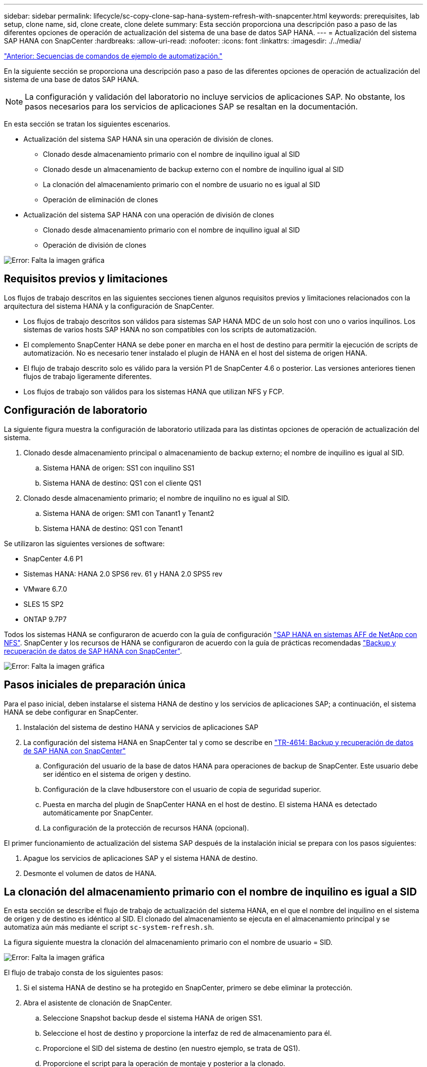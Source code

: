 ---
sidebar: sidebar 
permalink: lifecycle/sc-copy-clone-sap-hana-system-refresh-with-snapcenter.html 
keywords: prerequisites, lab setup, clone name, sid, clone create, clone delete 
summary: Esta sección proporciona una descripción paso a paso de las diferentes opciones de operación de actualización del sistema de una base de datos SAP HANA. 
---
= Actualización del sistema SAP HANA con SnapCenter
:hardbreaks:
:allow-uri-read: 
:nofooter: 
:icons: font
:linkattrs: 
:imagesdir: ./../media/


link:sc-copy-clone-automation-example-scripts.html["Anterior: Secuencias de comandos de ejemplo de automatización."]

En la siguiente sección se proporciona una descripción paso a paso de las diferentes opciones de operación de actualización del sistema de una base de datos SAP HANA.


NOTE: La configuración y validación del laboratorio no incluye servicios de aplicaciones SAP. No obstante, los pasos necesarios para los servicios de aplicaciones SAP se resaltan en la documentación.

En esta sección se tratan los siguientes escenarios.

* Actualización del sistema SAP HANA sin una operación de división de clones.
+
** Clonado desde almacenamiento primario con el nombre de inquilino igual al SID
** Clonado desde un almacenamiento de backup externo con el nombre de inquilino igual al SID
** La clonación del almacenamiento primario con el nombre de usuario no es igual al SID
** Operación de eliminación de clones


* Actualización del sistema SAP HANA con una operación de división de clones
+
** Clonado desde almacenamiento primario con el nombre de inquilino igual al SID
** Operación de división de clones




image:sc-copy-clone-image15.png["Error: Falta la imagen gráfica"]



== Requisitos previos y limitaciones

Los flujos de trabajo descritos en las siguientes secciones tienen algunos requisitos previos y limitaciones relacionados con la arquitectura del sistema HANA y la configuración de SnapCenter.

* Los flujos de trabajo descritos son válidos para sistemas SAP HANA MDC de un solo host con uno o varios inquilinos. Los sistemas de varios hosts SAP HANA no son compatibles con los scripts de automatización.
* El complemento SnapCenter HANA se debe poner en marcha en el host de destino para permitir la ejecución de scripts de automatización. No es necesario tener instalado el plugin de HANA en el host del sistema de origen HANA.
* El flujo de trabajo descrito solo es válido para la versión P1 de SnapCenter 4.6 o posterior. Las versiones anteriores tienen flujos de trabajo ligeramente diferentes.
* Los flujos de trabajo son válidos para los sistemas HANA que utilizan NFS y FCP.




== Configuración de laboratorio

La siguiente figura muestra la configuración de laboratorio utilizada para las distintas opciones de operación de actualización del sistema.

. Clonado desde almacenamiento principal o almacenamiento de backup externo; el nombre de inquilino es igual al SID.
+
.. Sistema HANA de origen: SS1 con inquilino SS1
.. Sistema HANA de destino: QS1 con el cliente QS1


. Clonado desde almacenamiento primario; el nombre de inquilino no es igual al SID.
+
.. Sistema HANA de origen: SM1 con Tanant1 y Tenant2
.. Sistema HANA de destino: QS1 con Tenant1




Se utilizaron las siguientes versiones de software:

* SnapCenter 4.6 P1
* Sistemas HANA: HANA 2.0 SPS6 rev. 61 y HANA 2.0 SPS5 rev
* VMware 6.7.0
* SLES 15 SP2
* ONTAP 9.7P7


Todos los sistemas HANA se configuraron de acuerdo con la guía de configuración https://docs.netapp.com/us-en/netapp-solutions-sap/bp/saphana_aff_nfs_introduction.html["SAP HANA en sistemas AFF de NetApp con NFS"^]. SnapCenter y los recursos de HANA se configuraron de acuerdo con la guía de prácticas recomendadas https://docs.netapp.com/us-en/netapp-solutions-sap/backup/saphana-br-scs-overview.html["Backup y recuperación de datos de SAP HANA con SnapCenter"^].

image:sc-copy-clone-image16.png["Error: Falta la imagen gráfica"]



== Pasos iniciales de preparación única

Para el paso inicial, deben instalarse el sistema HANA de destino y los servicios de aplicaciones SAP; a continuación, el sistema HANA se debe configurar en SnapCenter.

. Instalación del sistema de destino HANA y servicios de aplicaciones SAP
. La configuración del sistema HANA en SnapCenter tal y como se describe en https://docs.netapp.com/us-en/netapp-solutions-sap/backup/saphana-br-scs-overview.html["TR-4614: Backup y recuperación de datos de SAP HANA con SnapCenter"^]
+
.. Configuración del usuario de la base de datos HANA para operaciones de backup de SnapCenter. Este usuario debe ser idéntico en el sistema de origen y destino.
.. Configuración de la clave hdbuserstore con el usuario de copia de seguridad superior.
.. Puesta en marcha del plugin de SnapCenter HANA en el host de destino. El sistema HANA es detectado automáticamente por SnapCenter.
.. La configuración de la protección de recursos HANA (opcional).




El primer funcionamiento de actualización del sistema SAP después de la instalación inicial se prepara con los pasos siguientes:

. Apague los servicios de aplicaciones SAP y el sistema HANA de destino.
. Desmonte el volumen de datos de HANA.




== La clonación del almacenamiento primario con el nombre de inquilino es igual a SID

En esta sección se describe el flujo de trabajo de actualización del sistema HANA, en el que el nombre del inquilino en el sistema de origen y de destino es idéntico al SID. El clonado del almacenamiento se ejecuta en el almacenamiento principal y se automatiza aún más mediante el script `sc-system-refresh.sh`.

La figura siguiente muestra la clonación del almacenamiento primario con el nombre de usuario = SID.

image:sc-copy-clone-image17.png["Error: Falta la imagen gráfica"]

El flujo de trabajo consta de los siguientes pasos:

. Si el sistema HANA de destino se ha protegido en SnapCenter, primero se debe eliminar la protección.
. Abra el asistente de clonación de SnapCenter.
+
.. Seleccione Snapshot backup desde el sistema HANA de origen SS1.
.. Seleccione el host de destino y proporcione la interfaz de red de almacenamiento para él.
.. Proporcione el SID del sistema de destino (en nuestro ejemplo, se trata de QS1).
.. Proporcione el script para la operación de montaje y posterior a la clonado.


. Para realizar una operación de clonado de SnapCenter, complete los siguientes pasos:
+
.. Cree un volumen FlexClone basado en el backup de snapshot seleccionado del sistema HANA de origen.
.. Exporte el volumen FlexClone a la interfaz de red de almacenamiento del host de destino.
.. Ejecute el script de la operación de montaje.
+
*** El volumen FlexClone se monta en el host de destino como volumen de datos.
*** Cambie la propiedad a qs1adm.


.. Ejecute el script de la operación posterior a la clonado.
+
*** Recuperación de la base de datos del sistema.
*** Recuperación de la base de datos de arrendatarios con el nombre del arrendatario = QS1.




. Inicie los servicios de aplicación SAP.
. De manera opcional, proteja el recurso HANA de destino en SnapCenter.


Las siguientes capturas de pantalla muestran los pasos necesarios.

. Seleccione un backup de Snapshot en el sistema de origen SS1 y haga clic en Clone from Backup.
+
image:sc-copy-clone-image18.png["Error: Falta la imagen gráfica"]

. Seleccione el host en el que está instalado el sistema de destino QS1. Introduzca QS1 como SID de destino. La dirección IP de exportación de NFS debe ser la interfaz de red de almacenamiento del host de destino.
+

NOTE: El SID de destino que se introduce aquí controla la manera en que SnapCenter administra el clon. Si el SID de destino ya está configurado en SnapCenter en el host de destino, SnapCenter solo asigna el clon al host. Si el SID no está configurado en el host de destino, SnapCenter crea un recurso nuevo.

+
image:sc-copy-clone-image19.png["Error: Falta la imagen gráfica"]

. Escriba los scripts de montaje y posteriores a la clonado con las opciones de línea de comandos requeridas.
+
image:sc-copy-clone-image20.png["Error: Falta la imagen gráfica"]

. La pantalla Detalles del trabajo en SnapCenter muestra el progreso de la operación. Los detalles de la tarea también muestran que el tiempo de ejecución general, incluida la recuperación de la base de datos, fue inferior a 2 minutos.
+
image:sc-copy-clone-image21.png["Error: Falta la imagen gráfica"]

. El archivo de registro de `sc-system-refresh.sh` el script muestra los diferentes pasos que se ejecutaron para el montaje y la operación de recuperación. La secuencia de comandos detectó automáticamente que el sistema de origen tenía un solo inquilino y que el nombre era idéntico al SID SS1 del sistema de origen. Por lo tanto, la secuencia de comandos recuperó el arrendatario con el nombre de arrendatario QS1.
+

NOTE: Si el nombre del inquilino de origen es idéntico al SID del inquilino de origen pero el indicador de configuración de inquilino predeterminado, como se describe en la sección link:sc-copy-clone-sap-hana-system-refresh-operation-workflows-using-storage-snapshot-backups["“Flujos de trabajo de operaciones de actualización del sistema SAP HANA mediante copias de seguridad de instantáneas de almacenamiento”,"] no se establece ya, la operación de recuperación falla y debe realizarse manualmente.

+
....
20220421045731###hana-7###sc-system-refresh.sh: Version: 1.1
20220421045731###hana-7###sc-system-refresh.sh: Unmounting data volume.
20220421045731###hana-7###sc-system-refresh.sh: umount /hana/data/QS1/mnt00001
20220421045731###hana-7###sc-system-refresh.sh: Deleting /etc/fstab entry.
20220421045731###hana-7###sc-system-refresh.sh: Data volume unmounted successfully.
20220421052009###hana-7###sc-system-refresh.sh: Version: 1.1
20220421052009###hana-7###sc-system-refresh.sh: Adding entry in /etc/fstab.
20220421052009###hana-7###sc-system-refresh.sh: 192.168.175.117:/SS1_data_mnt00001_Clone_0421220520054605 /hana/data/QS1/mnt00001 nfs rw,vers=3,hard,timeo=600,rsize=1048576,wsize=1048576,intr,noatime,nolock 0 0
20220421052009###hana-7###sc-system-refresh.sh: Mounting data volume: mount /hana/data/QS1/mnt00001.
20220421052009###hana-7###sc-system-refresh.sh: Data volume mounted successfully.
20220421052009###hana-7###sc-system-refresh.sh: Change ownership to qs1adm.
20220421052019###hana-7###sc-system-refresh.sh: Version: 1.1
20220421052019###hana-7###sc-system-refresh.sh: Recover system database.
20220421052019###hana-7###sc-system-refresh.sh: /usr/sap/QS1/HDB11/exe/Python/bin/python /usr/sap/QS1/HDB11/exe/python_support/recoverSys.py --command "RECOVER DATA USING SNAPSHOT CLEAR LOG"
20220421052049###hana-7###sc-system-refresh.sh: Wait until SAP HANA database is started ....
20220421052049###hana-7###sc-system-refresh.sh: Status:  GRAY
20220421052059###hana-7###sc-system-refresh.sh: Status:  GRAY
20220421052110###hana-7###sc-system-refresh.sh: Status:  GRAY
20220421052120###hana-7###sc-system-refresh.sh: Status:  GRAY
20220421052130###hana-7###sc-system-refresh.sh: Status:  GREEN
20220421052130###hana-7###sc-system-refresh.sh: SAP HANA database is started.
20220421052130###hana-7###sc-system-refresh.sh: Source Tenant: SS1
20220421052130###hana-7###sc-system-refresh.sh: Source SID: SS1
20220421052130###hana-7###sc-system-refresh.sh: Source system has a single tenant and tenant name is identical to source SID: SS1
20220421052130###hana-7###sc-system-refresh.sh: Target tenant will have the same name as target SID: QS1.
20220421052130###hana-7###sc-system-refresh.sh: Recover tenant database QS1.
20220421052130###hana-7###sc-system-refresh.sh: /usr/sap/QS1/SYS/exe/hdb/hdbsql -U QS1KEY RECOVER DATA FOR QS1 USING SNAPSHOT CLEAR LOG
0 rows affected (overall time 35.259489 sec; server time 35.257522 sec)
20220421052206###hana-7###sc-system-refresh.sh: Checking availability of Indexserver for tenant QS1.
20220421052206###hana-7###sc-system-refresh.sh: Recovery of tenant database QS1 succesfully finished.
20220421052206###hana-7###sc-system-refresh.sh: Status: GREEN
....
. Cuando finalice el trabajo de SnapCenter, el clon se puede ver dentro de la vista de topología del sistema de origen.
+
image:sc-copy-clone-image22.png["Error: Falta la imagen gráfica"]

. La base de datos HANA está en ejecución y los servicios de aplicaciones SAP se pueden iniciar.
. Si desea proteger el sistema HANA de destino, debe configurar la protección de recursos en SnapCenter.
+
image:sc-copy-clone-image23.png["Error: Falta la imagen gráfica"]





== Clonado desde un almacenamiento de backup externo con nombre de inquilino igual a SID

En esta sección se describe el flujo de trabajo de actualización del sistema HANA para el cual el nombre del inquilino en el sistema de origen y de destino es idéntico al SID. El clonado del almacenamiento se ejecuta en el almacenamiento de backup externo y se automatiza aún más mediante el script `sc-system-refresh.sh`.

image:sc-copy-clone-image24.png["Error: Falta la imagen gráfica"]

La única diferencia en el flujo de trabajo de actualización del sistema HANA entre la clonación de almacenamiento de backup principal y externo es la selección del backup de Snapshot en SnapCenter. Para la clonación del almacenamiento de backup externo, primero se deben seleccionar los backups secundarios.

image:sc-copy-clone-image25.png["Error: Falta la imagen gráfica"]

Si hay varias ubicaciones de almacenamiento secundario para el backup seleccionado, deberá seleccionar el volumen de destino requerido.

image:sc-copy-clone-image26.png["Error: Falta la imagen gráfica"]

Todos los pasos siguientes son idénticos al flujo de trabajo para clonar desde el almacenamiento principal, como se describe en la sección “<<La clonación del almacenamiento primario con el nombre de inquilino es igual a SID>>.”



== La clonación del almacenamiento primario con el nombre de usuario no es igual a SID

En esta sección se describe el flujo de trabajo de actualización del sistema HANA en el que el nombre del inquilino en el origen no es igual al SID. La clonación del almacenamiento se ejecuta en el almacenamiento primario y se automatiza aún más mediante la secuencia de comandos `sc-system-refresh.sh`.

image:sc-copy-clone-image27.png["Error: Falta la imagen gráfica"]

Los pasos necesarios en SnapCenter son idénticos a los descritos en la sección “<<La clonación del almacenamiento primario con el nombre de inquilino es igual a SID>>.”] La diferencia está en la operación de recuperación de inquilinos dentro del script `sc-system-refresh.sh`.

Si el script detecta que el nombre de inquilino del sistema de origen es diferente al SID del sistema de origen, la recuperación de inquilino del sistema de destino se ejecuta con el mismo nombre de inquilino que el inquilino de origen. Si el nombre del inquilino de destino debe tener un nombre diferente, se debe cambiar el nombre del inquilino manualmente después.


NOTE: Si el sistema de origen tiene más de un arrendatario, el script sólo recupera el primer arrendatario. Los inquilinos adicionales deben recuperarse manualmente.

....
20201118121320###hana-7###sc-system-refresh.sh: Adding entry in /etc/fstab.
20201118121320###hana-7###sc-system-refresh.sh: 192.168.175.117:/Scc71107fe-3211-498a-b6b3-d7d3591d7448 /hana/data/QS1/mnt00001 nfs rw,vers=3,hard,timeo=600,rsize=1048576,wsize=1048576,intr,noatime,nolock 0 0
20201118121320###hana-7###sc-system-refresh.sh: Mounting data volume: mount /hana/data/QS1/mnt00001.
20201118121320###hana-7###sc-system-refresh.sh: Data volume mounted successfully.
20201118121320###hana-7###sc-system-refresh.sh: Change ownership to qs1adm.
20201118121330###hana-7###sc-system-refresh.sh: Recover system database.
20201118121330###hana-7###sc-system-refresh.sh: /usr/sap/QS1/HDB11/exe/Python/bin/python /usr/sap/QS1/HDB11/exe/python_support/recoverSys.py --command "RECOVER DATA USING SNAPSHOT CLEAR LOG"
20201118121402###hana-7###sc-system-refresh.sh: Wait until SAP HANA database is started ....
20201118121402###hana-7###sc-system-refresh.sh: Status:  GRAY
20201118121412###hana-7###sc-system-refresh.sh: Status:  GREEN
20201118121412###hana-7###sc-system-refresh.sh: SAP HANA database is started.
20201118121412###hana-7###sc-system-refresh.sh: Source system contains more than one tenant, recovery will only be executed for the first tenant.
20201118121412###hana-7###sc-system-refresh.sh: List of tenants: TENANT1,TENANT2
20201118121412###hana-7###sc-system-refresh.sh: Recover tenant database TENANT1.
20201118121412###hana-7###sc-system-refresh.sh: /usr/sap/QS1/SYS/exe/hdb/hdbsql -U QS1KEY RECOVER DATA FOR TENANT1 USING SNAPSHOT CLEAR LOG
0 rows affected (overall time 34.777174 sec; server time 34.775540 sec)
20201118121447###hana-7###sc-system-refresh.sh: Checking availability of Indexserver for tenant TENANT1.
20201118121447###hana-7###sc-system-refresh.sh: Recovery of tenant database TENANT1 succesfully finished.
20201118121447###hana-7###sc-system-refresh.sh: Status: GREEN
....


== Operación de eliminación de clones

Se inicia una nueva operación de actualización del sistema SAP HANA mediante la limpieza del sistema de destino mediante la operación de eliminación de clones de SnapCenter.


NOTE: Los servicios de la aplicación SAP no se detienen con el flujo de trabajo de eliminación de clones de SnapCenter. La secuencia de comandos puede ampliarse dentro de la función de apagado o los servicios de la aplicación deben detenerse manualmente.

Si el sistema HANA de destino se ha protegido en SnapCenter, primero se debe eliminar la protección. En la vista de topología del sistema de destino, haga clic en Remove Protection.

image:sc-copy-clone-image28.png["Error: Falta la imagen gráfica"]

image:sc-copy-clone-image29.png["Error: Falta la imagen gráfica"]

El flujo de trabajo de eliminación de clones ahora se ejecuta con los siguientes pasos:

. Seleccione el clon en la vista de topología del sistema de origen y haga clic en Delete.
+
image:sc-copy-clone-image30.png["Error: Falta la imagen gráfica"]

. Introduzca los scripts de clonado previo y desmontaje con las opciones de línea de comandos requeridas.
+
image:sc-copy-clone-image31.png["Error: Falta la imagen gráfica"]

. La pantalla de detalles del trabajo en SnapCenter muestra el progreso de la operación.
+
image:sc-copy-clone-image32.png["Error: Falta la imagen gráfica"]

. El archivo de registro de `sc-system-refresh.sh` el script muestra los pasos de operación de apagado y desmontaje.
+
....
20220421070643###hana-7###sc-system-refresh.sh: Version: 1.1
20220421070643###hana-7###sc-system-refresh.sh: Stopping HANA database.
20220421070643###hana-7###sc-system-refresh.sh: sapcontrol -nr 11 -function StopSystem HDB
21.04.2022 07:06:43
StopSystem
OK
20220421070643###hana-7###sc-system-refresh.sh: Wait until SAP HANA database is stopped ....
20220421070643###hana-7###sc-system-refresh.sh: Status:  GREEN
20220421070653###hana-7###sc-system-refresh.sh: Status:  GREEN
20220421070703###hana-7###sc-system-refresh.sh: Status:  GREEN
20220421070714###hana-7###sc-system-refresh.sh: Status:  GREEN
20220421070724###hana-7###sc-system-refresh.sh: Status:  GRAY
20220421070724###hana-7###sc-system-refresh.sh: SAP HANA database is stopped.
20220421070728###hana-7###sc-system-refresh.sh: Version: 1.1
20220421070728###hana-7###sc-system-refresh.sh: Unmounting data volume.
20220421070728###hana-7###sc-system-refresh.sh: umount /hana/data/QS1/mnt00001
20220421070728###hana-7###sc-system-refresh.sh: Deleting /etc/fstab entry.
20220421070728###hana-7###sc-system-refresh.sh: Data volume unmounted successfully.
....
. La operación de actualización de SAP HANA ahora puede iniciarse de nuevo mediante la operación de creación de clones de SnapCenter.




== Actualización del sistema SAP HANA con operación de división de clones

Si el sistema de destino de la operación de actualización del sistema se utiliza durante un período de tiempo más largo (más de 1-2 semanas), normalmente no se obtendrá ningún ahorro de capacidad de FlexClone. Además, la copia de seguridad de Snapshot dependiente del sistema de origen está bloqueada y no se elimina mediante la gestión de retención de SnapCenter.

Por lo tanto, en la mayoría de los casos tiene sentido dividir el volumen FlexClone como parte de la operación de actualización del sistema.


NOTE: La operación de división de clones no bloquea el uso del volumen clonado y, por lo tanto, puede ejecutarse en cualquier momento mientras la base de datos HANA está en uso.


NOTE: Con una operación de división de clones, SnapCenter elimina todos los backups creados en el sistema de destino en el repositorio de SnapCenter. Para los sistemas AFF de NetApp, una operación de división de clones mantiene las copias de Snapshot en el volumen; solo para los sistemas FAS elimina las copias de Snapshot mediante ONTAP. Este es un error conocido de SnapCenter que se abordará en futuras versiones.

El flujo de trabajo de división de clones en SnapCenter se inicia en la vista de topología del sistema de origen seleccionando el clon y haciendo clic en la división de clones.

image:sc-copy-clone-image33.png["Error: Falta la imagen gráfica"]

En la siguiente pantalla se muestra una vista previa que proporciona información sobre la capacidad necesaria para el volumen dividido.

image:sc-copy-clone-image34.png["Error: Falta la imagen gráfica"]

El registro de trabajos de SnapCenter muestra el progreso de la operación de división de clones.

image:sc-copy-clone-image35.png["Error: Falta la imagen gráfica"]

Al volver a la vista de topología del sistema de origen, el clon ya no queda visible. El volumen dividido ahora es independiente del backup de snapshot del sistema de origen.

image:sc-copy-clone-image36.png["Error: Falta la imagen gráfica"]

image:sc-copy-clone-image37.png["Error: Falta la imagen gráfica"]

El flujo de trabajo de actualización después de una operación de división de clones tiene un aspecto ligeramente diferente a la operación sin división de clones. Después de una operación de división de clones, no se requiere ninguna operación de eliminación de clones, ya que el volumen de datos objetivo ya no es un volumen de FlexClone.

El flujo de trabajo consta de los siguientes pasos:

. Si el sistema HANA de destino se ha protegido en SnapCenter, primero se debe eliminar la protección.
. Introduzca el asistente SnapCenter cloning.
+
.. Seleccione el backup de Snapshot desde el sistema HANA de origen SS1.
.. Seleccione el host de destino y proporcione la interfaz de red de almacenamiento del host de destino.
.. Proporcione el script para las operaciones previas a la clonado, el montaje y la posterior a la clonado.


. Operación de clonado de SnapCenter.
+
.. Cree un volumen FlexClone basado en el backup de snapshot seleccionado del sistema HANA de origen.
.. Exporte el volumen FlexClone a la interfaz de red de almacenamiento del host de destino.
.. Ejecute el script de la operación de montaje.
+
*** El volumen FlexClone se monta en el host de destino como volumen de datos.
*** Cambie la propiedad a qs1adm.


.. Ejecute el script de la operación posterior a la clonado.
+
*** Recupere la base de datos del sistema.
*** Recupere la base de datos del inquilino con el nombre de inquilino = QS1.




. Elimine manualmente el volumen de destino de división antiguo.
. De manera opcional, proteja el recurso HANA de destino en SnapCenter.


Las siguientes capturas de pantalla muestran los pasos necesarios.

. Seleccione un backup de Snapshot en el sistema de origen SS1 y haga clic en clone from backup.
+
image:sc-copy-clone-image38.png["Error: Falta la imagen gráfica"]

. Seleccione el host en el que está instalado el sistema de destino QS1. Introduzca QS1 como SID de destino. La dirección IP de exportación de NFS debe ser la interfaz de red de almacenamiento del host de destino.
+

NOTE: El SID de destino, que se introduce aquí, controla la manera en que SnapCenter administra el clon. Si el SID de destino ya está configurado en SnapCenter en el host de destino, SnapCenter solo asigna el clon al host. Si el SID no está configurado en el host de destino, SnapCenter crea un recurso nuevo.

+
image:sc-copy-clone-image39.png["Error: Falta la imagen gráfica"]

. Escriba los scripts previos a la clonación, el montaje y los posteriores a la clonado con las opciones de línea de comandos requeridas. En el paso previo al clonado, el script se utiliza para apagar la base de datos HANA y desmontar el volumen de datos.
+
image:sc-copy-clone-image40.png["Error: Falta la imagen gráfica"]

. La pantalla de detalles del trabajo en SnapCenter muestra el progreso de la operación. Los detalles de la tarea también muestran que el tiempo de ejecución general, incluida la recuperación de la base de datos, era inferior a 2 minutos.
+
image:sc-copy-clone-image41.png["Error: Falta la imagen gráfica"]

. El archivo de registro de `sc-system-refresh.sh` el script muestra los diferentes pasos que se ejecutaron para las operaciones de apagado, desmontaje, montaje y recuperación. La secuencia de comandos detectó automáticamente que el sistema de origen tenía un solo inquilino y que el nombre era idéntico al SID SS1 del sistema de origen. Por lo tanto, la secuencia de comandos recuperó el arrendatario con el nombre de arrendatario QS1.
+
....
20220421080553###hana-7###sc-system-refresh.sh: Version: 1.1
20220421080553###hana-7###sc-system-refresh.sh: Stopping HANA database.
20220421080553###hana-7###sc-system-refresh.sh: sapcontrol -nr 11 -function StopSystem HDB
21.04.2022 08:05:53
StopSystem
OK
20220421080553###hana-7###sc-system-refresh.sh: Wait until SAP HANA database is stopped ….
20220421080554###hana-7###sc-system-refresh.sh: Status:  GREEN
20220421080604###hana-7###sc-system-refresh.sh: Status:  GREEN
20220421080614###hana-7###sc-system-refresh.sh: Status:  GREEN
20220421080624###hana-7###sc-system-refresh.sh: Status:  GRAY
20220421080624###hana-7###sc-system-refresh.sh: SAP HANA database is stopped.
20220421080628###hana-7###sc-system-refresh.sh: Version: 1.1
20220421080628###hana-7###sc-system-refresh.sh: Unmounting data volume.
20220421080628###hana-7###sc-system-refresh.sh: umount /hana/data/QS1/mnt00001
20220421080628###hana-7###sc-system-refresh.sh: Deleting /etc/fstab entry.
20220421080628###hana-7###sc-system-refresh.sh: Data volume unmounted successfully.
20220421080639###hana-7###sc-system-refresh.sh: Version: 1.1
20220421080639###hana-7###sc-system-refresh.sh: Adding entry in /etc/fstab.
20220421080639###hana-7###sc-system-refresh.sh: 192.168.175.117:/SS1_data_mnt00001_Clone_0421220806358029 /hana/data/QS1/mnt00001 nfs rw,vers=3,hard,timeo=600,rsize=1048576,wsize=1048576,intr,noatime,nolock 0 0
20220421080639###hana-7###sc-system-refresh.sh: Mounting data volume: mount /hana/data/QS1/mnt00001.
20220421080639###hana-7###sc-system-refresh.sh: Data volume mounted successfully.
20220421080639###hana-7###sc-system-refresh.sh: Change ownership to qs1adm.
20220421080649###hana-7###sc-system-refresh.sh: Version: 1.1
20220421080649###hana-7###sc-system-refresh.sh: Recover system database.
20220421080649###hana-7###sc-system-refresh.sh: /usr/sap/QS1/HDB11/exe/Python/bin/python /usr/sap/QS1/HDB11/exe/python_support/recoverSys. – --comma“d "RECOVER DATA USING SNAPSHOT CLEAR ”OG"
20220421080719###hana-7###sc-system-refresh.sh: Wait until SAP HANA database is started ....
20220421080719###hana-7###sc-system-refresh.sh: Status:  GRAY
20220421080730###hana-7###sc-system-refresh.sh: Status:  YELLOW
20220421080740###hana-7###sc-system-refresh.sh: Status:  YELLOW
20220421080750###hana-7###sc-system-refresh.sh: Status:  YELLOW
20220421080800###hana-7###sc-system-refresh.sh: Status:  YELLOW
20220421080810###hana-7###sc-system-refresh.sh: Status:  YELLOW
20220421080821###hana-7###sc-system-refresh.sh: Status:  YELLOW
20220421080831###hana-7###sc-system-refresh.sh: Status:  GREEN
20220421080831###hana-7###sc-system-refresh.sh: SAP HANA database is started.
20220421080831###hana-7###sc-system-refresh.sh: Source Tenant: SS1
20220421080831###hana-7###sc-system-refresh.sh: Source SID: SS1
20220421080831###hana-7###sc-system-refresh.sh: Source system has a single tenant and tenant name is identical to source SID: SS1
20220421080831###hana-7###sc-system-refresh.sh: Target tenant will have the same name as target SID: QS1.
20220421080831###hana-7###sc-system-refresh.sh: Recover tenant database QS1.
20220421080831###hana-7###sc-system-refresh.sh: /usr/sap/QS1/SYS/exe/hdb/hdbsql -U QS1KEY RECOVER DATA FOR QS1 USING SNAPSHOT CLEAR LOG
0 rows affected (overall time 37.900516 sec; server time 37.897472 sec)
20220421080909###hana-7###sc-system-refresh.sh: Checking availability of Indexserver for tenant QS1.
20220421080909###hana-7###sc-system-refresh.sh: Recovery of tenant database QS1 succesfully finished.
20220421080909###hana-7###sc-system-refresh.sh: Status: GREEN
....
. Después de la operación de actualización, todavía existe el volumen de datos objetivo antiguo y debe eliminarse manualmente con, por ejemplo, System Manager de ONTAP.




== Automatización del flujo de trabajo de SnapCenter con scripts de PowerShell

En las secciones anteriores, se ejecutaron los diferentes flujos de trabajo utilizando la interfaz de usuario de SnapCenter. Todos los flujos de trabajo también pueden ejecutarse con scripts de PowerShell o llamadas a la API DE REST, lo que permite una mayor automatización. Las siguientes secciones describen ejemplos básicos de scripts de PowerShell para los siguientes flujos de trabajo.

* Crear clon
* Eliminar clon



NOTE: Los scripts de ejemplo se proporcionan tal cual y no son compatibles con NetApp.

Todos los scripts deben ejecutarse en una ventana de comandos de PowerShell. Para poder ejecutar los scripts, se debe establecer una conexión con el servidor SnapCenter mediante `Open-SmConnection` comando.



=== Crear clon

El sencillo script que se muestra a continuación muestra cómo puede ejecutarse una operación de creación de clones de SnapCenter con comandos de PowerShell. La SnapCenter `New-SmClone` el comando se ejecuta con la opción de línea de comandos necesaria para el entorno de laboratorio y la secuencia de comandos de automatización que se ha tratado anteriormente.

....
$BackupName='SnapCenter_LocalSnap_Hourly_05-16-2022_11.00.01.0153'
$JobInfo=New-SmClone -AppPluginCode hana -BackupName $BackupName -Resources @{"Host"="hana-1.sapcc.stl.netapp.com";"UID"="MDC\SS1"} -CloneToInstance hana-7.sapcc.stl.netapp.com -mountcommand '/mnt/sapcc-share/SAP-System-Refresh/sc-system-refresh.sh mount QS1' -postclonecreatecommands '/mnt/sapcc-share/SAP-System-Refresh/sc-system-refresh.sh recover QS1' -NFSExportIPs 192.168.175.75 -CloneUid 'MDC\QS1'
# Get JobID of clone create job
$Job=Get-SmJobSummaryReport | ?{$_.JobType -eq "Clone" } | ?{$_.JobName -Match $BackupName} | ?{$_.Status -eq "Running"}
$JobId=$Job.SmJobId
Get-SmJobSummaryReport -JobId $JobId
# Wait until job is finished
do { $Job=Get-SmJobSummaryReport -JobId $JobId; write-host $Job.Status; sleep 20 } while ( $Job.Status -Match "Running" )
Write-Host " "
Get-SmJobSummaryReport -JobId $JobId
Write-Host "Clone create job has been finshed."
....
El resultado de la pantalla muestra la ejecución del script clone create PowerShell.

....
PS C:\NetApp> .\clone-create.ps1
SmJobId            : 31887
JobCreatedDateTime :
JobStartDateTime   : 5/17/2022 3:19:06 AM
JobEndDateTime     :
JobDuration        :
JobName            : Clone from backup 'SnapCenter_LocalSnap_Hourly_05-13-2022_03.00.01.8016'
JobDescription     :
Status             : Running
IsScheduled        : False
JobError           :
JobType            : Clone
PolicyName         :
Running
Running
Running
Running
Running
Running
Running
Completed

SmJobId            : 31887
JobCreatedDateTime :
JobStartDateTime   : 5/17/2022 3:19:06 AM
JobEndDateTime     : 5/17/2022 3:21:14 AM
JobDuration        : 00:02:07.7530310
JobName            : Clone from backup 'SnapCenter_LocalSnap_Hourly_05-13-2022_03.00.01.8016'
JobDescription     :
Status             : Completed
IsScheduled        : False
JobError           :
JobType            : Clone
PolicyName         :
Clone create job has been finshed.
PS C:\NetApp>
....


=== Eliminar clon

El sencillo script que se muestra a continuación muestra cómo puede ejecutarse una operación de eliminación de clones de SnapCenter con comandos de PowerShell. La SnapCenter `Remove-SmClone` el comando se ejecuta con la opción de línea de comandos necesaria para el entorno de laboratorio y la secuencia de comandos de automatización que se ha tratado anteriormente.

....
$CloneInfo=Get-SmClone |?{$_.CloneName -Match "hana-1_sapcc_stl_netapp_com_hana_MDC_SS1" }
$JobInfo=Remove-SmClone -CloneName $CloneInfo.CloneName -PluginCode hana -PreCloneDeleteCommands '/mnt/sapcc-share/SAP-System-Refresh/sc-system-refresh.sh shutdown QS1' -UnmountCommands '/mnt/sapcc-share/SAP-System-Refresh/sc-system-refresh.sh umount QS1' -Confirm: $False
Get-SmJobSummaryReport -JobId $JobInfo.Id
# Wait until job is finished
do { $Job=Get-SmJobSummaryReport -JobId $JobInfo.Id; write-host $Job.Status; sleep 20 } while ( $Job.Status -Match "Running" )
Write-Host " "
Get-SmJobSummaryReport -JobId $JobInfo.Id
Write-Host "Clone delete job has been finshed."
PS C:\NetApp>
....
El resultado de la pantalla muestra la ejecución del script de eliminación de clones de PowerShell.

....
PS C:\NetApp> .\clone-delete.ps1
SmJobId            : 31888
JobCreatedDateTime :
JobStartDateTime   : 5/17/2022 3:24:29 AM
JobEndDateTime     :
JobDuration        :
JobName            : Deleting clone 'hana-1_sapcc_stl_netapp_com_hana_MDC_SS1__clone__31887_MDC_SS1_05-17-2022_03.19.14'
JobDescription     :
Status             : Running
IsScheduled        : False
JobError           :
JobType            : DeleteClone
PolicyName         :
Running
Running
Running
Running
Running
Completed

SmJobId            : 31888
JobCreatedDateTime :
JobStartDateTime   : 5/17/2022 3:24:29 AM
JobEndDateTime     : 5/17/2022 3:25:57 AM
JobDuration        : 00:01:27.7598430
JobName            : Deleting clone 'hana-1_sapcc_stl_netapp_com_hana_MDC_SS1__clone__31887_MDC_SS1_05-17-2022_03.19.14'
JobDescription     :
Status             : Completed
IsScheduled        : False
JobError           :
JobType            : DeleteClone
PolicyName         :
Clone delete job has been finshed.
PS C:\NetApp>
....
link:sc-copy-clone-sap-system-clone-with-snapcenter.html["Siguiente: Clon del sistema SAP con SnapCenter."]
